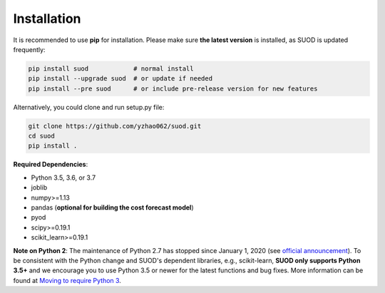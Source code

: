 Installation
============

It is recommended to use **pip** for installation. Please make sure
**the latest version** is installed, as SUOD is updated frequently:

.. code-block:: bash

   pip install suod            # normal install
   pip install --upgrade suod  # or update if needed
   pip install --pre suod      # or include pre-release version for new features

Alternatively, you could clone and run setup.py file:

.. code-block:: bash

   git clone https://github.com/yzhao062/suod.git
   cd suod
   pip install .


**Required Dependencies**\ :


* Python 3.5, 3.6, or 3.7
* joblib
* numpy>=1.13
* pandas (**optional for building the cost forecast model**)
* pyod
* scipy>=0.19.1
* scikit_learn>=0.19.1


**Note on Python 2**\ :
The maintenance of Python 2.7 has stopped since January 1, 2020 (see `official announcement <https://github.com/python/devguide/pull/344>`_).
To be consistent with the Python change and SUOD's dependent libraries, e.g., scikit-learn,
**SUOD only supports Python 3.5+** and we encourage you to use
Python 3.5 or newer for the latest functions and bug fixes. More information can
be found at `Moving to require Python 3 <https://python3statement.org/>`_.